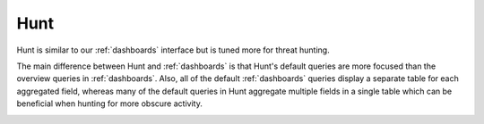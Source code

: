 .. _hunt:

Hunt
====

Hunt is similar to our :ref:`dashboards` interface but is tuned more for threat hunting.

.. image:: images/hunt.png
  :target: _images/hunt.png

The main difference between Hunt and :ref:`dashboards` is that Hunt's default queries are more focused than the overview queries in :ref:`dashboards`. Also, all of the default :ref:`dashboards` queries display a separate table for each aggregated field, whereas many of the default queries in Hunt aggregate multiple fields in a single table which can be beneficial when hunting for more obscure activity.

.. image:: https://user-images.githubusercontent.com/1659467/94723168-5256e880-0326-11eb-8952-37804962d526.png
  :target: https://user-images.githubusercontent.com/1659467/94723168-5256e880-0326-11eb-8952-37804962d526.png
